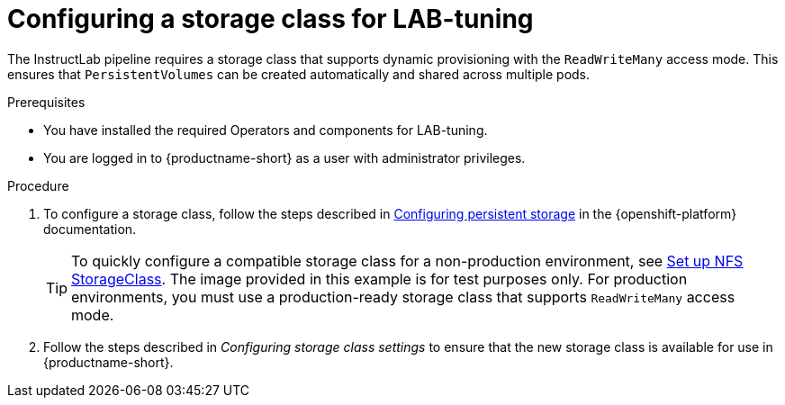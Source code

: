 :_module-type: PROCEDURE

[id="configuring-a-storage-class-for-lab-tuning_{context}"]
= Configuring a storage class for LAB-tuning

[role='_abstract']
The InstructLab pipeline requires a storage class that supports dynamic provisioning with the `ReadWriteMany` access mode. This ensures that `PersistentVolumes` can be created automatically and shared across multiple pods.

.Prerequisites
* You have installed the required Operators and components for LAB-tuning. 
* You are logged in to {productname-short} as a user with administrator privileges.

.Procedure
. To configure a storage class, follow the steps described in link:https://docs.redhat.com/en/documentation/openshift_container_platform/{ocp-latest-version}/html/storage/configuring-persistent-storage[Configuring persistent storage] in the {openshift-platform} documentation.
+
TIP: To quickly configure a compatible storage class for a non-production environment, see link:https://github.com/opendatahub-io/ilab-on-ocp/blob/main/manifests/nfs_storage/nfs_storage.md[Set up NFS StorageClass]. The image provided in this example is for test purposes only. For production environments, you must use a production-ready storage class that supports `ReadWriteMany` access mode.

. Follow the steps described in _Configuring storage class settings_ to ensure that the new storage class is available for use in {productname-short}. 

//link:https://docs.redhat.com/en/documentation/red_hat_openshift_ai_self-managed/latest/html/managing_resources/managing-storage-classes#configuring-storage-class-settings_resource-mgmt

